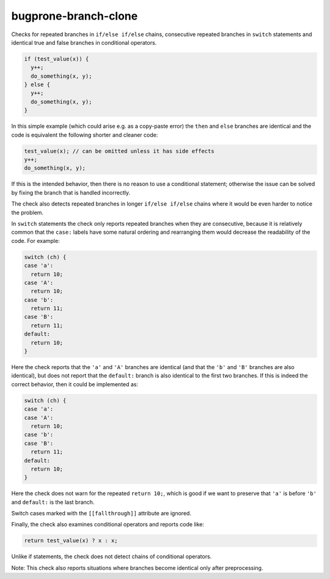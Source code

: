 .. title:: clang-tidy - bugprone-branch-clone

bugprone-branch-clone
=====================

Checks for repeated branches in ``if/else if/else`` chains, consecutive
repeated branches in ``switch`` statements and identical true and false
branches in conditional operators.

.. code-block:: c++

    if (test_value(x)) {
      y++;
      do_something(x, y);
    } else {
      y++;
      do_something(x, y);
    }

In this simple example (which could arise e.g. as a copy-paste error) the
``then`` and ``else`` branches are identical and the code is equivalent the
following shorter and cleaner code:

.. code-block:: c++

    test_value(x); // can be omitted unless it has side effects
    y++;
    do_something(x, y);


If this is the intended behavior, then there is no reason to use a conditional
statement; otherwise the issue can be solved by fixing the branch that is
handled incorrectly.

The check also detects repeated branches in longer ``if/else if/else`` chains
where it would be even harder to notice the problem.

In ``switch`` statements the check only reports repeated branches when they are
consecutive, because it is relatively common that the ``case:`` labels have
some natural ordering and rearranging them would decrease the readability of
the code. For example:

.. code-block:: c++

    switch (ch) {
    case 'a':
      return 10;
    case 'A':
      return 10;
    case 'b':
      return 11;
    case 'B':
      return 11;
    default:
      return 10;
    }

Here the check reports that the ``'a'`` and ``'A'`` branches are identical
(and that the ``'b'`` and ``'B'`` branches are also identical), but does not
report that the ``default:`` branch is also identical to the first two branches.
If this is indeed the correct behavior, then it could be implemented as:

.. code-block:: c++

    switch (ch) {
    case 'a':
    case 'A':
      return 10;
    case 'b':
    case 'B':
      return 11;
    default:
      return 10;
    }

Here the check does not warn for the repeated ``return 10;``, which is good if
we want to preserve that ``'a'`` is before ``'b'`` and ``default:`` is the last
branch.

Switch cases marked with the ``[[fallthrough]]`` attribute are ignored.

Finally, the check also examines conditional operators and reports code like:

.. code-block:: c++

    return test_value(x) ? x : x;

Unlike if statements, the check does not detect chains of conditional
operators.

Note: This check also reports situations where branches become identical only
after preprocessing.
